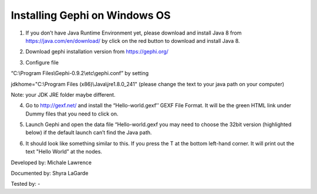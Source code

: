 Installing Gephi on Windows OS
==============================

1. If you don’t have Java Runtime Environment yet, please download and install Java 8 from https://java.com/en/download/ by click on the red button to download and install Java 8. 

.. image:: ../images/GephiWindow1.png
    :width: 480px
    :align: center
    :height: 400px
    :alt: Java Windows
    
2. Download gephi installation version from https://gephi.org/

.. image:: ../images/GephiWindow2.png
    :width: 600px
    :align: center
    :alt: Gephi installation

3. Configure file 

“C:\\Program Files\\Gephi-0.9.2\\etc\\gephi.conf” by setting 

jdkhome="C:\\Program Files (x86)\\Java\\jre1.8.0_241" (please change the text to your java path on your computer)

Note: your JDK JRE folder maybe different. 

.. image:: ../images/GephiWindow3.png
    :width: 600px
    :align: center
    :alt: Verify python installation

4. Go to http://gexf.net/ and install the “Hello-world.gexf’’ GEXF File Format. It will be the green HTML link  under Dummy files that you need to click on.

.. image:: ../images/GephiWindow4.png
    :width: 800px
    :align: center
    :alt: Verify python installation
    
5.	Launch Gephi and open the data file “Hello-world.gexf you may need to choose the 32bit version (highlighted below) if the default launch can’t find the Java path.
   
.. image:: ../images/GephiWindow5.png
    :width: 400px
    :align: center
    :alt: Verify python installation
    
6.  It should look like something similar to this. If you press the T at the bottom left-hand corner. It will print out the text "Hello World” at the nodes.

.. image:: ../images/GephiWindow6.png
    :width: 600px
    :align: center
    :alt: Verify python installation

Developed by: Michale Lawrence 

Documented by: Shyra LaGarde

Tested by: -
